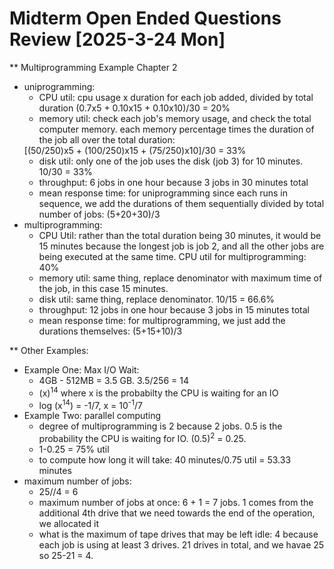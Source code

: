 * Midterm Open Ended Questions Review [2025-3-24 Mon]
    ** Multiprogramming Example Chapter 2
        - uniprogramming:
            - CPU util: cpu usage x duration for each job added, divided by total duration (0.7x5 + 0.10x15 + 0.10x10)/30 = 20%
            - memory util: check each job's memory usage, and check the total computer memory. each memory percentage times the duration of the job all over the total duration: 
          [(50/250)x5 + (100/250)x15 + (75/250)x10]/30 = 33%
            - disk util: only one of the job uses the disk (job 3) for 10 minutes. 10/30 = 33%
            - throughput: 6 jobs in one hour because 3 jobs in 30 minutes total 
            - mean response time: for uniprogramming since each runs in sequence, we add the durations of them sequentially divided by total number
              of jobs: (5+20+30)/3 
        - multiprogramming:
            - CPU Util: rather than the total duration being 30 minutes, it would be 15 minutes because the longest job is job 2, and all the other 
              jobs are being executed at the same time. CPU util for multiprogramming: 40% 
            - memory util: same thing, replace denominator with maximum time of the job, in this case 15 minutes.
            - disk util: same thing, replace denominator. 10/15 = 66.6%
            - throughput: 12 jobs in one hour because 3 jobs in 15 minutes total 
            - mean response time: for multiprogramming, we just add the durations themselves: (5+15+10)/3
    ** Other Examples: 
        - Example One: Max I/O Wait:
            - 4GB - 512MB = 3.5 GB. 3.5/256 = 14 
            - (x)^14 where x is the probabilty the CPU is waiting for an IO 
            - log (x^14) = -1/7, x = 10^-1/7
        - Example Two: parallel computing
            - degree of multiprogramming is 2 because 2 jobs. 0.5 is the probability the CPU is waiting for IO. (0.5)^2 = 0.25.
            - 1-0.25 = 75% util
            - to compute how long it will take: 40 minutes/0.75 util = 53.33 minutes 
        - maximum number of jobs: 
            - 25//4 = 6
            - maximum number of jobs at once: 6 + 1 = 7 jobs. 1 comes from the additional 4th drive that we need towards the end of the operation, we allocated it 
            - what is the maximum of tape drives that may be left idle: 4 because each job is using at least 3 drives. 21 drives in total, and we havae 25 so 25-21 = 4.
        

